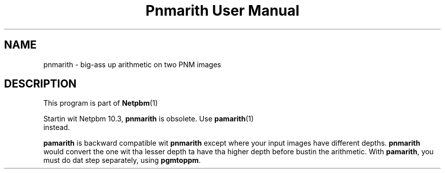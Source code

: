 \
.\" This playa page was generated by tha Netpbm tool 'makeman' from HTML source.
.\" Do not hand-hack dat shiznit son!  If you have bug fixes or improvements, please find
.\" tha correspondin HTML page on tha Netpbm joint, generate a patch
.\" against that, n' bust it ta tha Netpbm maintainer.
.TH "Pnmarith User Manual" 0 "22 June 2002" "netpbm documentation"

.SH NAME
pnmarith - big-ass up arithmetic on two PNM images

.SH DESCRIPTION
.PP
This program is part of
.BR Netpbm (1)
.
.PP
Startin wit Netpbm 10.3, \fBpnmarith\fP is obsolete.  Use
.BR \fBpamarith\fP (1)
 instead.

\fBpamarith\fP is backward compatible wit \fBpnmarith\fP except where
your input images have different depths.  \fBpnmarith\fP would convert
the one wit tha lesser depth ta have tha higher depth before bustin the
arithmetic.  With \fBpamarith\fP, you must do dat step separately, using
\fBpgmtoppm\fP.
